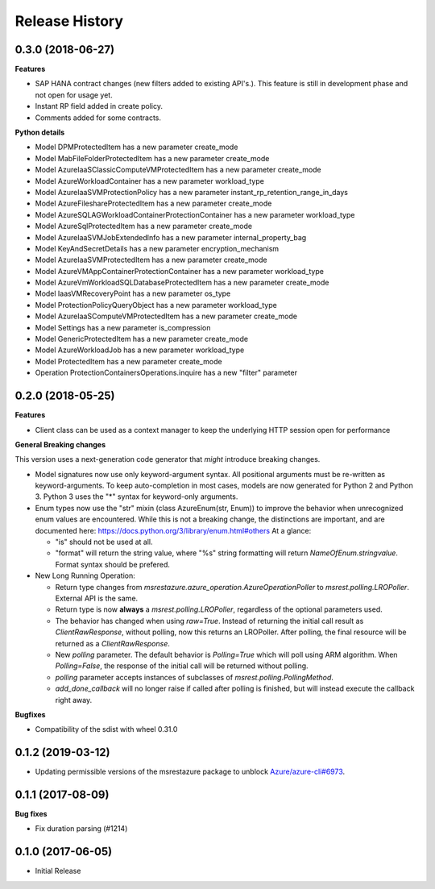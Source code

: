 .. :changelog:

Release History
===============
0.3.0 (2018-06-27)
++++++++++++++++++

**Features**

- SAP HANA contract changes (new filters added to existing API's.). This feature is still in development phase and not open for usage yet.
- Instant RP field added in create policy.
- Comments added for some contracts.

**Python details**

- Model DPMProtectedItem has a new parameter create_mode
- Model MabFileFolderProtectedItem has a new parameter create_mode
- Model AzureIaaSClassicComputeVMProtectedItem has a new parameter create_mode
- Model AzureWorkloadContainer has a new parameter workload_type
- Model AzureIaaSVMProtectionPolicy has a new parameter instant_rp_retention_range_in_days
- Model AzureFileshareProtectedItem has a new parameter create_mode
- Model AzureSQLAGWorkloadContainerProtectionContainer has a new parameter workload_type
- Model AzureSqlProtectedItem has a new parameter create_mode
- Model AzureIaaSVMJobExtendedInfo has a new parameter internal_property_bag
- Model KeyAndSecretDetails has a new parameter encryption_mechanism
- Model AzureIaaSVMProtectedItem has a new parameter create_mode
- Model AzureVMAppContainerProtectionContainer has a new parameter workload_type
- Model AzureVmWorkloadSQLDatabaseProtectedItem has a new parameter create_mode
- Model IaasVMRecoveryPoint has a new parameter os_type
- Model ProtectionPolicyQueryObject has a new parameter workload_type
- Model AzureIaaSComputeVMProtectedItem has a new parameter create_mode
- Model Settings has a new parameter is_compression
- Model GenericProtectedItem has a new parameter create_mode
- Model AzureWorkloadJob has a new parameter workload_type
- Model ProtectedItem has a new parameter create_mode
- Operation ProtectionContainersOperations.inquire has a new "filter" parameter

0.2.0 (2018-05-25)
++++++++++++++++++

**Features**

- Client class can be used as a context manager to keep the underlying HTTP session open for performance

**General Breaking changes**

This version uses a next-generation code generator that *might* introduce breaking changes.

- Model signatures now use only keyword-argument syntax. All positional arguments must be re-written as keyword-arguments.
  To keep auto-completion in most cases, models are now generated for Python 2 and Python 3. Python 3 uses the "*" syntax for keyword-only arguments.
- Enum types now use the "str" mixin (class AzureEnum(str, Enum)) to improve the behavior when unrecognized enum values are encountered.
  While this is not a breaking change, the distinctions are important, and are documented here:
  https://docs.python.org/3/library/enum.html#others
  At a glance:

  - "is" should not be used at all.
  - "format" will return the string value, where "%s" string formatting will return `NameOfEnum.stringvalue`. Format syntax should be prefered.

- New Long Running Operation:

  - Return type changes from `msrestazure.azure_operation.AzureOperationPoller` to `msrest.polling.LROPoller`. External API is the same.
  - Return type is now **always** a `msrest.polling.LROPoller`, regardless of the optional parameters used.
  - The behavior has changed when using `raw=True`. Instead of returning the initial call result as `ClientRawResponse`,
    without polling, now this returns an LROPoller. After polling, the final resource will be returned as a `ClientRawResponse`.
  - New `polling` parameter. The default behavior is `Polling=True` which will poll using ARM algorithm. When `Polling=False`,
    the response of the initial call will be returned without polling.
  - `polling` parameter accepts instances of subclasses of `msrest.polling.PollingMethod`.
  - `add_done_callback` will no longer raise if called after polling is finished, but will instead execute the callback right away.

**Bugfixes**

- Compatibility of the sdist with wheel 0.31.0

0.1.2 (2019-03-12)
++++++++++++++++++

* Updating permissible versions of the msrestazure package to unblock `Azure/azure-cli#6973 <https://github.com/Azure/azure-cli/issues/6973>`_.


0.1.1 (2017-08-09)
++++++++++++++++++

**Bug fixes**

* Fix duration parsing (#1214)

0.1.0 (2017-06-05)
++++++++++++++++++

* Initial Release